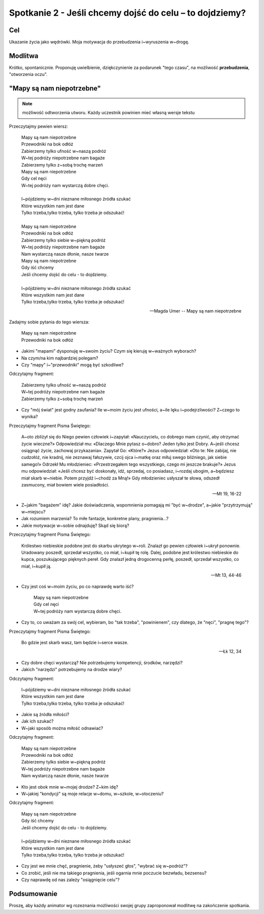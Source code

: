 ***************************************************************
Spotkanie 2 - Jeśli chcemy dojść do celu – to dojdziemy?
***************************************************************

==================================
Cel
==================================

Ukazanie życia jako wędrówki. Moja motywacja do przebudzenia i~wyruszenia w~drogę.

====================================
Modlitwa
====================================

Krótko, spontanicznie. Proponuję uwielbienie, dziękczynienie za podarunek "tego czasu", na możliwość **przebudzenia**, "otworzenia oczu".

=========================================
"Mapy są nam niepotrzebne"
=========================================

.. note:: możliwość odtworzenia utworu. Każdy uczestnik powinien mieć własną wersje tekstu

Przeczytajmy pewien wiersz:

   | Mapy są nam niepotrzebne
   | Przewodniki na bok odłóż
   | Zabierzemy tylko ufność w~naszą podróż
   | W~tej podróży niepotrzebne nam bagaże
   | Zabierzemy tylko z~sobą trochę marzeń
   | Mapy są nam niepotrzebne
   | Gdy cel nęci
   | W~tej podróży nam wystarczą dobre chęci.
   |
   | I~pójdziemy w~dni nieznane miłosnego źródła szukać
   | Które wszystkim nam jest dane
   | Tylko trzeba,tylko trzeba, tylko trzeba je odszukać!
   |
   | Mapy są nam niepotrzebne
   | Przewodniki na bok odłóż
   | Zabierzemy tylko siebie w~piękną podróż
   | W~tej podróży niepotrzebne nam bagaże
   | Nam wystarczą nasze dłonie, nasze twarze
   | Mapy są nam niepotrzebne
   | Gdy iść chcemy
   | Jeśli chcemy dojść do celu - to dojdziemy.
   |
   | I~pójdziemy w~dni nieznane miłosnego źródła szukać
   | Które wszystkim nam jest dane
   | Tylko trzeba,tylko trzeba, tylko trzeba je odszukać!

   -- Magda Umer -- Mapy są nam niepotrzebne

Zadajmy sobie pytania do tego wiersza:

   | Mapy są nam niepotrzebne
   | Przewodniki na bok odłóż

* Jakimi "mapami" dysponuję w~swoim życiu? Czym się kieruję w~ważnych wyborach?

* Na czym/na kim najbardziej polegam?

* Czy "mapy" i~"przewodniki" mogą być szkodliwe?

Odczytajmy fragment:

   | Zabierzemy tylko ufność w~naszą podróż
   | W~tej podróży niepotrzebne nam bagaże
   | Zabierzemy tylko z~sobą trochę marzeń

* Czy "mój świat" jest godny zaufania? Ile w~moim życiu jest ufności, a~ile lęku i~podejrzliwości? Z~czego to wynika?

Przeczytajmy fragment Pisma Świętego:

   A~oto zbliżył się do Niego pewien człowiek i~zapytał: «Nauczycielu, co dobrego mam czynić, aby otrzymać życie wieczne?» Odpowiedział mu: «Dlaczego Mnie pytasz o~dobro? Jeden tylko jest Dobry. A~jeśli chcesz osiągnąć życie, zachowaj przykazania». Zapytał Go: «Które?» Jezus odpowiedział: «Oto te: Nie zabijaj, nie cudzołóż, nie kradnij, nie zeznawaj fałszywie, czcij ojca i~matkę oraz miłuj swego bliźniego, jak siebie samego!» Odrzekł Mu młodzieniec: «Przestrzegałem tego wszystkiego, czego mi jeszcze brakuje?» Jezus mu odpowiedział: «Jeśli chcesz być doskonały, idź, sprzedaj, co posiadasz, i~rozdaj ubogim, a~będziesz miał skarb w~niebie. Potem przyjdź i~chodź za Mną!» Gdy młodzieniec usłyszał te słowa, odszedł zasmucony, miał bowiem wiele posiadłości.

   -- Mt 19, 16-22

* Z~jakim "bagażem" idę? Jakie doświadczenia, wspomnienia pomagają mi "być w~drodze", a~jakie "przytrzymują" w~miejscu?

* Jak rozumiem marzenia? To miłe fantazje, konkretne plany, pragnienia...?

* Jakie motywacje w~sobie odnajduję? Skąd się biorą?

Przeczytajmy fragment Pisma Świętego:

   Królestwo niebieskie podobne jest do skarbu ukrytego w~roli. Znalazł go pewien człowiek i~ukrył ponownie. Uradowany poszedł, sprzedał wszystko, co miał, i~kupił tę rolę. Dalej, podobne jest królestwo niebieskie do kupca, poszukującego pięknych pereł. Gdy znalazł jedną drogocenną perłę, poszedł, sprzedał wszystko, co miał, i~kupił ją.

   -- Mt 13, 44-46

* Czy jest coś w~moim życiu, po co naprawdę warto iść?

   | Mapy są nam niepotrzebne
   | Gdy cel nęci
   | W~tej podróży nam wystarczą dobre chęci.

* Czy to, co uważam za swój cel, wybieram, bo "tak trzeba", "powinienem", czy dlatego, że "nęci", "pragnę tego"?

Przeczytajmy fragment Pisma Świętego:

   Bo gdzie jest skarb wasz, tam będzie i~serce wasze.

   -- Łk 12, 34

* Czy dobre chęci wystarczą? Nie potrzebujemy kompetencji, środków, narzędzi?

* Jakich "narzędzi" potrzebujemy na drodze wiary?

Odczytajmy fragment:

   | I~pójdziemy w~dni nieznane miłosnego źródła szukać
   | Które wszystkim nam jest dane
   | Tylko trzeba,tylko trzeba, tylko trzeba je odszukać!

* Jakie są źródła miłości?

* Jak ich szukać?

* W~jaki sposób można miłość odnawiać?

Odczytajmy fragment:

   | Mapy są nam niepotrzebne
   | Przewodniki na bok odłóż
   | Zabierzemy tylko siebie w~piękną podróż
   | W~tej podróży niepotrzebne nam bagaże
   | Nam wystarczą nasze dłonie, nasze twarze

* Kto jest obok mnie w~mojej drodze? Z~kim idę?

* W~jakiej "kondycji" są moje relacje w~domu, w~szkole, w~otoczeniu?

Odczytajmy fragment:

   | Mapy są nam niepotrzebne
   | Gdy iść chcemy
   | Jeśli chcemy dojść do celu - to dojdziemy.
   |
   | I~pójdziemy w~dni nieznane miłosnego źródła szukać
   | Które wszystkim nam jest dane
   | Tylko trzeba,tylko trzeba, tylko trzeba je odszukać!

* Czy jest we mnie chęć, pragnienie, żeby "usłyszeć głos", "wybrać się w~podróż"?

* Co zrobić, jeśli nie ma takiego pragnienia, jeśli ogarnia mnie poczucie bezwładu, bezsensu?

* Czy naprawdę od nas zależy "osiągnięcie celu"?

=========================================
Podsumowanie
=========================================

Proszę, aby każdy animator wg rozeznania możliwości swojej grupy zaproponował modlitwę na zakończenie spotkania.
